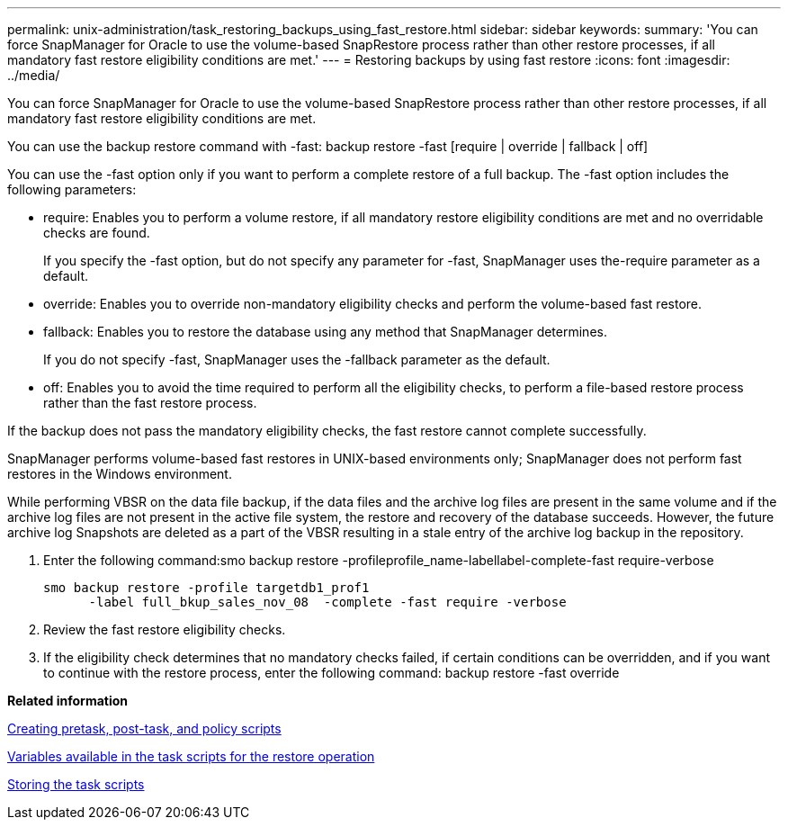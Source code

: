---
permalink: unix-administration/task_restoring_backups_using_fast_restore.html
sidebar: sidebar
keywords: 
summary: 'You can force SnapManager for Oracle to use the volume-based SnapRestore process rather than other restore processes, if all mandatory fast restore eligibility conditions are met.'
---
= Restoring backups by using fast restore
:icons: font
:imagesdir: ../media/

[.lead]
You can force SnapManager for Oracle to use the volume-based SnapRestore process rather than other restore processes, if all mandatory fast restore eligibility conditions are met.

You can use the backup restore command with -fast: backup restore -fast [require | override | fallback | off]

You can use the -fast option only if you want to perform a complete restore of a full backup. The -fast option includes the following parameters:

* require: Enables you to perform a volume restore, if all mandatory restore eligibility conditions are met and no overridable checks are found.
+
If you specify the -fast option, but do not specify any parameter for -fast, SnapManager uses the-require parameter as a default.

* override: Enables you to override non-mandatory eligibility checks and perform the volume-based fast restore.
* fallback: Enables you to restore the database using any method that SnapManager determines.
+
If you do not specify -fast, SnapManager uses the -fallback parameter as the default.

* off: Enables you to avoid the time required to perform all the eligibility checks, to perform a file-based restore process rather than the fast restore process.

If the backup does not pass the mandatory eligibility checks, the fast restore cannot complete successfully.

SnapManager performs volume-based fast restores in UNIX-based environments only; SnapManager does not perform fast restores in the Windows environment.

While performing VBSR on the data file backup, if the data files and the archive log files are present in the same volume and if the archive log files are not present in the active file system, the restore and recovery of the database succeeds. However, the future archive log Snapshots are deleted as a part of the VBSR resulting in a stale entry of the archive log backup in the repository.

. Enter the following command:smo backup restore -profileprofile_name-labellabel-complete-fast require-verbose
+
----
smo backup restore -profile targetdb1_prof1
      -label full_bkup_sales_nov_08  -complete -fast require -verbose
----

. Review the fast restore eligibility checks.
. If the eligibility check determines that no mandatory checks failed, if certain conditions can be overridden, and if you want to continue with the restore process, enter the following command: backup restore -fast override

*Related information*

xref:task_creating_pretask_post_task_and_policy_scripts.adoc[Creating pretask, post-task, and policy scripts]

xref:concept_variables_available_in_custom_script_for_restore_operation.adoc[Variables available in the task scripts for the restore operation]

xref:task_storing_the_task_scripts.adoc[Storing the task scripts]
